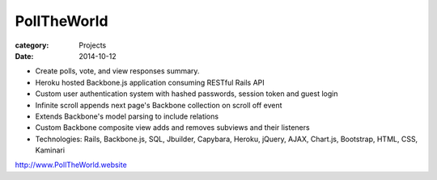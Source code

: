 PollTheWorld
############

:category: Projects
:date: 2014-10-12

- Create polls, vote, and view responses summary.
- Heroku hosted Backbone.js application consuming RESTful Rails API
- Custom user authentication system with hashed passwords, session token and guest login
- Infinite scroll appends next page's Backbone collection on scroll off event
- Extends Backbone's model parsing to include relations
- Custom Backbone composite view adds and removes subviews and their listeners
- Technologies: Rails, Backbone.js, SQL, Jbuilder, Capybara, Heroku, jQuery, AJAX, Chart.js, Bootstrap, HTML, CSS, Kaminari

http://www.PollTheWorld.website
